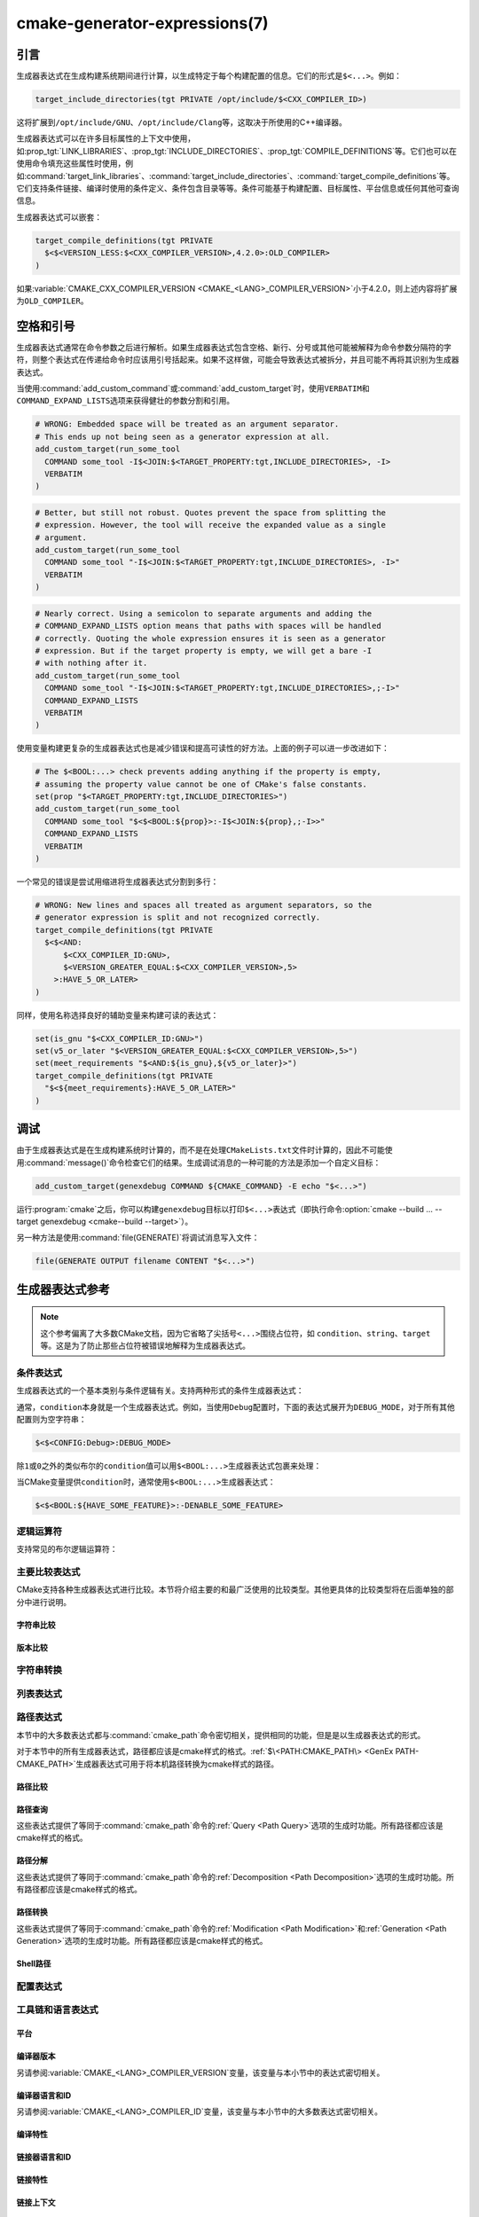 .. cmake-manual-description: CMake Generator Expressions

cmake-generator-expressions(7)
******************************

.. only:: html

   .. contents::

引言
============

生成器表达式在生成构建系统期间进行计算，以生成特定于每个构建配置的信息。它们的形式是\ ``$<...>``。例如：

.. code-block:: cmake

  target_include_directories(tgt PRIVATE /opt/include/$<CXX_COMPILER_ID>)

这将扩展到\ ``/opt/include/GNU``、\ ``/opt/include/Clang``\ 等，这取决于所使用的C++编译器。

生成器表达式可以在许多目标属性的上下文中使用，如\ :prop_tgt:`LINK_LIBRARIES`、\
:prop_tgt:`INCLUDE_DIRECTORIES`、:prop_tgt:`COMPILE_DEFINITIONS`\ 等。\
它们也可以在使用命令填充这些属性时使用，例如\ :command:`target_link_libraries`、\
:command:`target_include_directories`、:command:`target_compile_definitions`\ 等。\
它们支持条件链接、编译时使用的条件定义、条件包含目录等等。条件可能基于构建配置、目标属性、\
平台信息或任何其他可查询信息。

生成器表达式可以嵌套：

.. code-block:: cmake

  target_compile_definitions(tgt PRIVATE
    $<$<VERSION_LESS:$<CXX_COMPILER_VERSION>,4.2.0>:OLD_COMPILER>
  )

如果\ :variable:`CMAKE_CXX_COMPILER_VERSION <CMAKE_<LANG>_COMPILER_VERSION>`\ 小于4.2.0，\
则上述内容将扩展为\ ``OLD_COMPILER``。

空格和引号
======================

生成器表达式通常在命令参数之后进行解析。如果生成器表达式包含空格、新行、分号或其他可能被解释为命令参数分隔符的字符，\
则整个表达式在传递给命令时应该用引号括起来。如果不这样做，可能会导致表达式被拆分，并\
且可能不再将其识别为生成器表达式。

当使用\ :command:`add_custom_command`\ 或\ :command:`add_custom_target`\ 时，\
使用\ ``VERBATIM``\ 和\ ``COMMAND_EXPAND_LISTS``\ 选项来获得健壮的参数分割和引用。

.. code-block:: cmake

  # WRONG: Embedded space will be treated as an argument separator.
  # This ends up not being seen as a generator expression at all.
  add_custom_target(run_some_tool
    COMMAND some_tool -I$<JOIN:$<TARGET_PROPERTY:tgt,INCLUDE_DIRECTORIES>, -I>
    VERBATIM
  )

.. code-block:: cmake

  # Better, but still not robust. Quotes prevent the space from splitting the
  # expression. However, the tool will receive the expanded value as a single
  # argument.
  add_custom_target(run_some_tool
    COMMAND some_tool "-I$<JOIN:$<TARGET_PROPERTY:tgt,INCLUDE_DIRECTORIES>, -I>"
    VERBATIM
  )

.. code-block:: cmake

  # Nearly correct. Using a semicolon to separate arguments and adding the
  # COMMAND_EXPAND_LISTS option means that paths with spaces will be handled
  # correctly. Quoting the whole expression ensures it is seen as a generator
  # expression. But if the target property is empty, we will get a bare -I
  # with nothing after it.
  add_custom_target(run_some_tool
    COMMAND some_tool "-I$<JOIN:$<TARGET_PROPERTY:tgt,INCLUDE_DIRECTORIES>,;-I>"
    COMMAND_EXPAND_LISTS
    VERBATIM
  )

使用变量构建更复杂的生成器表达式也是减少错误和提高可读性的好方法。上面的例子可以进一步改进如下：

.. code-block:: cmake

  # The $<BOOL:...> check prevents adding anything if the property is empty,
  # assuming the property value cannot be one of CMake's false constants.
  set(prop "$<TARGET_PROPERTY:tgt,INCLUDE_DIRECTORIES>")
  add_custom_target(run_some_tool
    COMMAND some_tool "$<$<BOOL:${prop}>:-I$<JOIN:${prop},;-I>>"
    COMMAND_EXPAND_LISTS
    VERBATIM
  )

一个常见的错误是尝试用缩进将生成器表达式分割到多行：

.. code-block:: cmake

  # WRONG: New lines and spaces all treated as argument separators, so the
  # generator expression is split and not recognized correctly.
  target_compile_definitions(tgt PRIVATE
    $<$<AND:
        $<CXX_COMPILER_ID:GNU>,
        $<VERSION_GREATER_EQUAL:$<CXX_COMPILER_VERSION>,5>
      >:HAVE_5_OR_LATER>
  )

同样，使用名称选择良好的辅助变量来构建可读的表达式：

.. code-block:: cmake

  set(is_gnu "$<CXX_COMPILER_ID:GNU>")
  set(v5_or_later "$<VERSION_GREATER_EQUAL:$<CXX_COMPILER_VERSION>,5>")
  set(meet_requirements "$<AND:${is_gnu},${v5_or_later}>")
  target_compile_definitions(tgt PRIVATE
    "$<${meet_requirements}:HAVE_5_OR_LATER>"
  )

调试
=========

由于生成器表达式是在生成构建系统时计算的，而不是在处理\ ``CMakeLists.txt``\ 文件时计算的，\
因此不可能使用\ :command:`message()`\ 命令检查它们的结果。生成调试消息的一种可能的方法是添加一个自定义目标：

.. code-block:: cmake

  add_custom_target(genexdebug COMMAND ${CMAKE_COMMAND} -E echo "$<...>")

运行\ :program:`cmake`\ 之后，你可以构建\ ``genexdebug``\ 目标以打印\ ``$<...>``\
表达式（即执行命令\ :option:`cmake --build ... --target genexdebug <cmake--build --target>`）。

另一种方法是使用\ :command:`file(GENERATE)`\ 将调试消息写入文件：

.. code-block:: cmake

  file(GENERATE OUTPUT filename CONTENT "$<...>")

生成器表达式参考
==============================

.. note::

  这个参考偏离了大多数CMake文档，因为它省略了尖括号\ ``<...>``\ 围绕占位符，\
  如 ``condition``、\ ``string``、\ ``target``\ 等。这是为了防止那些占位符被错误地解释为生成器表达式。

.. _`Conditional Generator Expressions`:

条件表达式
-----------------------

生成器表达式的一个基本类别与条件逻辑有关。支持两种形式的条件生成器表达式：

.. genex:: $<condition:true_string>

  如果\ ``condition``\ 为\ ``1``，则返回\ ``true_string``；如果\ ``condition``\ 为 ``0``，\
  则返回空字符串。\ ``condition``\ 的任何其他值都会导致错误。

.. genex:: $<IF:condition,true_string,false_string>

  .. versionadded:: 3.8

  如果\ ``condition``\ 为\ ``1``，则返回\ ``true_string``；如果 ``condition`` 为 ``0``，\
  则返回\ ``false_string``。\ ``condition``\ 的任何其他值都会导致错误。

通常，\ ``condition``\ 本身就是一个生成器表达式。例如，当使用\ ``Debug``\ 配置时，\
下面的表达式展开为\ ``DEBUG_MODE``，对于所有其他配置则为空字符串：

.. code-block:: cmake

  $<$<CONFIG:Debug>:DEBUG_MODE>

除\ ``1``\ 或\ ``0``\ 之外的类似布尔的\ ``condition``\ 值可以用\ ``$<BOOL:...>``\
生成器表达式包裹来处理：

.. genex:: $<BOOL:string>

  将\ ``string``\ 转换为\ ``0``\ 或\ ``1``。如果以下任意一个为真，则计算为\ ``0``：

  * ``string``\ 是空的，
  * ``string``\ 不区分大小写，等价为\ ``0``、``FALSE``、``OFF``、``N``、``NO``、\
    ``IGNORE``\ 或\ ``NOTFOUND``，或
  * ``string``\ 以\ ``-NOTFOUND``\ 后缀结束（区分大小写）。

  否则等于\ ``1``。

当CMake变量提供\ ``condition``\ 时，通常使用\ ``$<BOOL:...>``\ 生成器表达式：

.. code-block:: cmake

  $<$<BOOL:${HAVE_SOME_FEATURE}>:-DENABLE_SOME_FEATURE>


.. _`Boolean Generator Expressions`:

逻辑运算符
-----------------

支持常见的布尔逻辑运算符：

.. genex:: $<AND:conditions>

  其中\ ``conditions``\ 是一个以逗号分隔的布尔表达式列表，所有这些表达式的值必须为\ ``1``\ 或\ ``0``。\
  如果所有条件都为\ ``1``，则整个表达式的值为\ ``1``。如果任何条件为\ ``0``，整个表达式的计算结果为\ ``0``。

.. genex:: $<OR:conditions>

  其中\ ``conditions``\ 是逗号分隔的布尔表达式列表。所有这些都必须等于\ ``1``\ 或\ ``0``。\
  如果至少有一个条件为\ ``1``，则整个表达式的值为\ ``1``。如果所有条件的值为\ ``0``，\
  则整个表达式的值为\ ``0``。

.. genex:: $<NOT:condition>

  ``condition``\ 必须为\ ``0``\ 或\ ``1``。如果\ ``condition``\ 为\ ``1``，\
  表达式的结果为\ ``0``，否则为\ ``1``。

.. _`Comparison Expressions`:

主要比较表达式
------------------------------

CMake支持各种生成器表达式进行比较。本节将介绍主要的和最广泛使用的比较类型。\
其他更具体的比较类型将在后面单独的部分中进行说明。

字符串比较
^^^^^^^^^^^^^^^^^^

.. genex:: $<STREQUAL:string1,string2>

  如果\ ``string1``\ 和\ ``string2``\ 相等，则为\ ``1``，否则为\ ``0``。比较是区分大小写的。\
  要进行不区分大小写的比较，请与\ :ref:`字符串转换生成器表达式 <String Transforming Generator Expressions>`\
  结合使用。例如，如果\ ``${foo}``\ 是\ ``BAR``、\ ``Bar``、\ ``bar``\ 等中的任意一个，\
  则下面的计算结果为\ ``1``。

  .. code-block:: cmake

    $<STREQUAL:$<UPPER_CASE:${foo}>,BAR>

.. genex:: $<EQUAL:value1,value2>

  如果\ ``value1``\ 和\ ``value2``\ 在数值上相等则为\ ``1``，否则为\ ``0``。

版本比较
^^^^^^^^^^^^^^^^^^^

.. genex:: $<VERSION_LESS:v1,v2>

  如果\ ``v1``\ 小于\ ``v2``，则为\ ``1``，否则为\ ``0``。

.. genex:: $<VERSION_GREATER:v1,v2>

  如果\ ``v1``\ 大于\ ``v2``\ 则为\ ``1``，否则为\ ``0``。

.. genex:: $<VERSION_EQUAL:v1,v2>

  如果\ ``v1``\ 和\ ``v2``\ 是同一个版本，则为\ ``1``，否则为\ ``0``。

.. genex:: $<VERSION_LESS_EQUAL:v1,v2>

  .. versionadded:: 3.7

  如果\ ``v1``\ 是小于等于\ ``v2``\ 的版本，则为\ ``1``，否则为\ ``0``。

.. genex:: $<VERSION_GREATER_EQUAL:v1,v2>

  .. versionadded:: 3.7

  如果\ ``v1``\ 是大于等于\ ``v2``\ 的版本，则为\ ``1``，否则为\ ``0``。

.. _`String Transforming Generator Expressions`:

字符串转换
----------------------

.. genex:: $<LOWER_CASE:string>

  转换为小写的\ ``string``\ 内容。

.. genex:: $<UPPER_CASE:string>

  转换为大写的\ ``string``\ 内容。

.. genex:: $<MAKE_C_IDENTIFIER:...>

  ``...``\ 的内容转换为C标识符。转换遵循与\ :command:`string(MAKE_C_IDENTIFIER)`\ 相同的行为。

列表表达式
----------------

.. genex:: $<IN_LIST:string,list>

  .. versionadded:: 3.12

  如果\ ``string``\ 是分号分隔\ ``list``\ 中的项，则为\ ``1``，否则为\ ``0``。\
  它使用区分大小写的比较。

.. genex:: $<JOIN:list,string>

  用插入在每个项之间的\ ``string``\ 内容连接列表。

.. genex:: $<REMOVE_DUPLICATES:list>

  .. versionadded:: 3.15

  删除给定\ ``list``\ 中的重复项。保留项的相对顺序，但如果遇到重复项，则只保留第一个实例。

.. genex:: $<FILTER:list,INCLUDE|EXCLUDE,regex>

  .. versionadded:: 3.15

  从\ ``list``\ 中包含或删除与正则表达式\ ``regex``\ 匹配的项。

路径表达式
----------------

本节中的大多数表达式都与\ :command:`cmake_path`\ 命令密切相关，提供相同的功能，\
但是是以生成器表达式的形式。

对于本节中的所有生成器表达式，路径都应该是cmake样式的格式。:ref:`$\<PATH:CMAKE_PATH\> <GenEx PATH-CMAKE_PATH>`\
生成器表达式可用于将本机路径转换为cmake样式的路径。

.. _GenEx Path Comparisons:

路径比较
^^^^^^^^^^^^^^^^

.. genex:: $<PATH_EQUAL:path1,path2>

  .. versionadded:: 3.24

  比较两个路径的词法表示。在任何路径上都不执行归一化。如果路径相等则返回\ ``1``，否则返回\ ``0``。

  有关更多细节，请参阅\ :ref:`cmake_path(COMPARE) <Path COMPARE>`。

.. _GenEx Path Queries:

路径查询
^^^^^^^^^^^^

这些表达式提供了等同于\ :command:`cmake_path`\ 命令的\ :ref:`Query <Path Query>`\
选项的生成时功能。所有路径都应该是cmake样式的格式。

.. genex:: $<PATH:HAS_*,path>

  .. versionadded:: 3.24

  如果存在特定的路径组件，则返回\ ``1``，否则返回\ ``0``。有关每个路径组件的含义，\
  请参阅\ :ref:`Path Structure And Terminology`。

  ::

    $<PATH:HAS_ROOT_NAME,path>
    $<PATH:HAS_ROOT_DIRECTORY,path>
    $<PATH:HAS_ROOT_PATH,path>
    $<PATH:HAS_FILENAME,path>
    $<PATH:HAS_EXTENSION,path>
    $<PATH:HAS_STEM,path>
    $<PATH:HAS_RELATIVE_PART,path>
    $<PATH:HAS_PARENT_PATH,path>

  注意以下特殊情况：

  * 对于\ ``HAS_ROOT_PATH``，只有当\ ``root-name``\ 或\ ``root-directory``\
    中至少有一个非空时，才会返回true结果。

  * 对于\ ``HAS_PARENT_PATH``，根目录也被认为有一个父目录，即它本身。\
    除非路径仅由\ :ref:`filename <FILENAME_DEF>`\ 组成，否则结果为真。

.. genex:: $<PATH:IS_ABSOLUTE,path>

  .. versionadded:: 3.24

  如果路径是\ :ref:`absolute <IS_ABSOLUTE>`\ 路径则返回\ ``1``，否则返回\ ``0``。

.. genex:: $<PATH:IS_RELATIVE,path>

  .. versionadded:: 3.24

  这将返回与\ ``IS_ABSOLUTE``\ 相反的结果。

.. genex:: $<PATH:IS_PREFIX[,NORMALIZE],path,input>

  .. versionadded:: 3.24

  如果\ ``path``\ 是\ ``input``\ 的前缀，则返回\ ``1``，否则返回\ ``0``。

  当指定\ ``NORMALIZE``\ 选项时，\ ``path``\ 和\ ``input``\ 在检查之前被\
  :ref:`normalized <Normalization>`。

.. _GenEx Path Decomposition:

路径分解
^^^^^^^^^^^^^^^^^^

这些表达式提供了等同于\ :command:`cmake_path`\ 命令的\ :ref:`Decomposition <Path Decomposition>`\
选项的生成时功能。所有路径都应该是cmake样式的格式。

.. genex:: $<PATH:GET_*,...>

  .. versionadded:: 3.24

  以下操作从路径中检索不同的组件或组件组。有关每个路径组件的含义，请参阅\ :ref:`Path Structure And Terminology`。

  ::

    $<PATH:GET_ROOT_NAME,path>
    $<PATH:GET_ROOT_DIRECTORY,path>
    $<PATH:GET_ROOT_PATH,path>
    $<PATH:GET_FILENAME,path>
    $<PATH:GET_EXTENSION[,LAST_ONLY],path>
    $<PATH:GET_STEM[,LAST_ONLY],path>
    $<PATH:GET_RELATIVE_PART,path>
    $<PATH:GET_PARENT_PATH,path>

  如果请求的组件不在路径中，则返回空字符串。

.. _GenEx Path Transformations:

路径转换
^^^^^^^^^^^^^^^^^^^^

这些表达式提供了等同于\ :command:`cmake_path`\ 命令的\ :ref:`Modification <Path Modification>`\
和\ :ref:`Generation <Path Generation>`\ 选项的生成时功能。所有路径都应该是cmake样式的格式。

.. _GenEx PATH-CMAKE_PATH:

.. genex:: $<PATH:CMAKE_PATH[,NORMALIZE],path>

  .. versionadded:: 3.24

  返回\ ``path``。如果\ ``path``\ 是原生路径，它将转换为带有正斜杠（\ ``/``\ ）的cmake样式的路径。\
  在Windows上，长文件名标记会被考虑在内。

  当指定\ ``NORMALIZE``\ 选项时，转换后将对路径进行\ :ref:`normalized
  <Normalization>`。

.. genex:: $<PATH:APPEND,path,input,...>

  .. versionadded:: 3.24

  返回以\ ``/``\ 作为\ ``directory-separator``\ 附加到\ ``path``\ 的所有\ ``input``\ 参数。\
  根据\ ``input``\ 的不同，\ ``path``\ 的值可能会被丢弃。

  请参阅\ :ref:`cmake_path(APPEND) <APPEND>`\ 了解更多详细信息。

.. genex:: $<PATH:REMOVE_FILENAME,path>

  .. versionadded:: 3.24

  返回删除了文件名组件（由\ ``$<PATH:GET_FILENAME>``\ 返回）的\ ``path``。删除之后，\
  任何尾随的\ ``directory-separator``\ （如果存在的话）都将保持不变。

  参见\ :ref:`cmake_path(REMOVE_FILENAME) <REMOVE_FILENAME>`\ 了解更多细节。

.. genex:: $<PATH:REPLACE_FILENAME,path,input>

  .. versionadded:: 3.24

  返回\ ``path``，其中文件组件被\ ``input``\ 替换。如果\ ``path``\ 没有文件名组件\
  （例如\ ``$<PATH:HAS_FILENAME>``\ 返回\ ``0``），\ ``path``\ 不变。

  参见\ :ref:`cmake_path(REPLACE_FILENAME) <REPLACE_FILENAME>`\ 了解更多细节。

.. genex:: $<PATH:REMOVE_EXTENSION[,LAST_ONLY],path>

  .. versionadded:: 3.24

  返回已删除\ :ref:`extension <EXTENSION_DEF>`\ 的\ ``path``，如果有的话。

  有关详细信息，请参阅\ :ref:`cmake_path(REMOVE_EXTENSION) <REMOVE_EXTENSION>`。

.. genex:: $<PATH:REPLACE_EXTENSION[,LAST_ONLY],path,input>

  .. versionadded:: 3.24

  返回\ ``path``，其中\ :ref:`extension <EXTENSION_DEF>`\ 替换为\ ``input``，\
  如果有的话。

  详细信息请参见\ :ref:`cmake_path(REPLACE_EXTENSION) <REPLACE_EXTENSION>`。

.. genex:: $<PATH:NORMAL_PATH,path>

  .. versionadded:: 3.24

  返回根据\ :ref:`Normalization`\ 中描述的步骤归一化的\ ``path``。

.. genex:: $<PATH:RELATIVE_PATH,path,base_directory>

  .. versionadded:: 3.24

  返回\ ``path``，修改后使其相对于\ ``base_directory``\ 参数。

  有关更多细节，请参阅\ :ref:`cmake_path(RELATIVE_PATH) <cmake_path-RELATIVE_PATH>`。

.. genex:: $<PATH:ABSOLUTE_PATH[,NORMALIZE],path,base_directory>

  .. versionadded:: 3.24

  返回绝对\ ``path``。如果\ ``path``\ 是一个相对路径（\ ``$<PATH:IS_RELATIVE>``\ 返回\ ``1``），\
  它将相对于\ ``base_directory``\ 参数指定的给定基目录进行计算。

  当指定\ ``NORMALIZE``\ 选项时，在路径计算之后对路径进行\ :ref:`normalized <Normalization>`。

  有关详细信息，请参阅\ :ref:`cmake_path(ABSOLUTE_PATH) <ABSOLUTE_PATH>`。

Shell路径
^^^^^^^^^^^

.. genex:: $<SHELL_PATH:...>

  .. versionadded:: 3.4

  ``...``\ 的内容转换为shell路径样式。例如，Windows shell中将斜杠转换为反斜杠，\
  MSYS shell将盘符转换为posix路径。\ ``...``\ 必须为绝对路径。

  .. versionadded:: 3.14
    ``...``\ 可以是一个以\ :ref:`以分号分隔的列表 <CMake Language Lists>`，\
    在这种情况下，每个路径都被单独转换，并且使用shell路径分隔符（\ ``:``\ 之于POSIX及\
    ``;``\ 之于Windows）。在CMake源代码中，请务必将包含此genex的参数括在双引号中，\
    以确保参数不被\ ``;``\ 隔开。

配置表达式
-------------------------

.. genex:: $<CONFIG>

  配置名称。使用此表达式代替已弃用的\ :genex:`CONFIGURATION`\ 生成器表达式。

.. genex:: $<CONFIG:cfgs>

  如果config是逗号分隔的列表\ ``cfgs``\ 中的任何一项，则为\ ``1``，否则为\ ``0``。\
  这是一个不区分大小写的比较。当在\ :prop_tgt:`IMPORTED`\ 目标的属性上计算\
  :prop_tgt:`MAP_IMPORTED_CONFIG_<CONFIG>`\ 中的映射时，此表达式也会考虑它。

  .. versionchanged:: 3.19
    可以为\ ``cfgs``\ 指定多种配置。CMake 3.18和更早的版本只接受单一配置。

.. genex:: $<OUTPUT_CONFIG:...>

  .. versionadded:: 3.20

  仅在\ :command:`add_custom_command`\ 和\ :command:`add_custom_target`\ 中作为参\
  数中的最外层生成器表达式有效。对于\ :generator:`Ninja Multi-Config`\ 生成器，生成器表达式在\
  ``...``\ 使用自定义命令的“输出配置”进行计算。使用其他生成器，\ ``...``\ 正常计算。

.. genex:: $<COMMAND_CONFIG:...>

  .. versionadded:: 3.20

  仅在\ :command:`add_custom_command`\ 和\ :command:`add_custom_target`\ 中作为参\
  数中的最外层生成器表达式有效。对于\ :generator:`Ninja Multi-Config`\ 生成器，生成器表达式在\
  ``...``\ 使用自定义命令的“命令配置”进行计算。使用其他生成器，\ ``...``\ 正常计算。

工具链和语言表达式
----------------------------------

平台
^^^^^^^^

.. genex:: $<PLATFORM_ID>

  当前系统的CMake平台标识。参考\ :variable:`CMAKE_SYSTEM_NAME`\ 变量。

.. genex:: $<PLATFORM_ID:platform_ids>

  如果CMake的平台id与逗号分隔的\ ``platform_ids``\ 列表中的任何一个项匹配，则为\ ``1``，\
  否则为\ ``0``。另请参阅\ :variable:`CMAKE_SYSTEM_NAME`\ 变量。

编译器版本
^^^^^^^^^^^^^^^^

另请参阅\ :variable:`CMAKE_<LANG>_COMPILER_VERSION`\ 变量，该变量与本小节中的表达式密切相关。

.. genex:: $<C_COMPILER_VERSION>

  使用的C编译器版本。

.. genex:: $<C_COMPILER_VERSION:version>

  如果C编译器的版本与\ ``version``\ 匹配，则为\ ``1``，否则为\ ``0``。

.. genex:: $<CXX_COMPILER_VERSION>

  使用的CXX编译器的版本。

.. genex:: $<CXX_COMPILER_VERSION:version>

  如果CXX编译器的版本与\ ``version``\ 匹配，则为\ ``1``，否则为\ ``0``。

.. genex:: $<CUDA_COMPILER_VERSION>

  .. versionadded:: 3.15

  使用的CUDA编译器的版本。

.. genex:: $<CUDA_COMPILER_VERSION:version>

  .. versionadded:: 3.15

  如果CUDA编译器的版本与\ ``version``\ 匹配，则为\ ``1``，否则为\ ``0``。

.. genex:: $<OBJC_COMPILER_VERSION>

  .. versionadded:: 3.16

  使用的OBJC编译器的版本。

.. genex:: $<OBJC_COMPILER_VERSION:version>

  .. versionadded:: 3.16

  如果OBJC编译器的版本与\ ``version``\ 匹配，则为\ ``1``，否则为\ ``0``。

.. genex:: $<OBJCXX_COMPILER_VERSION>

  .. versionadded:: 3.16

  使用的OBJCXX编译器的版本。

.. genex:: $<OBJCXX_COMPILER_VERSION:version>

  .. versionadded:: 3.16

  如果OBJCXX编译器的版本与\ ``version``\ 匹配，则为\ ``1``，否则为\ ``0``。

.. genex:: $<Fortran_COMPILER_VERSION>

  使用的Fortran编译器的版本。

.. genex:: $<Fortran_COMPILER_VERSION:version>

  如果Fortran编译器的版本与\ ``version``\ 匹配，则为\ ``1``，否则为\ ``0``。

.. genex:: $<HIP_COMPILER_VERSION>

  .. versionadded:: 3.21

  使用的HIP编译器的版本。

.. genex:: $<HIP_COMPILER_VERSION:version>

  .. versionadded:: 3.21

  如果HIP编译器的版本与\ ``version``\ 匹配，则为\ ``1``，否则为\ ``0``。

.. genex:: $<ISPC_COMPILER_VERSION>

  .. versionadded:: 3.19

  使用的ISPC编译器的版本。

.. genex:: $<ISPC_COMPILER_VERSION:version>

  .. versionadded:: 3.19

  如果ISPC编译器的版本与\ ``version``\ 匹配，则为\ ``1``，否则为\ ``0``。

编译器语言和ID
^^^^^^^^^^^^^^^^^^^^^^^^

另请参阅\ :variable:`CMAKE_<LANG>_COMPILER_ID`\ 变量，该变量与本小节中的大多数表达式密切相关。

.. genex:: $<C_COMPILER_ID>

  CMake使用的C编译器的id。

.. genex:: $<C_COMPILER_ID:compiler_ids>

  其中\ ``compiler_ids``\ 是一个逗号分隔的列表。如果CMake的C编译器id与\ ``compiler_ids``\
  中的任何一个条目匹配，则返回\ ``1``，否则为\ ``0``。

.. genex:: $<CXX_COMPILER_ID>

  CMake使用的CXX编译器的id。

.. genex:: $<CXX_COMPILER_ID:compiler_ids>

  其中\ ``compiler_ids``\ 是一个逗号分隔的列表。如果CMake的CXX编译器id与\ ``compiler_ids``\
  中的任何一个条目匹配，则返回\ ``1``，否则为\ ``0``。

.. genex:: $<CUDA_COMPILER_ID>

  .. versionadded:: 3.15

  CMake使用的CUDA编译器的id。

.. genex:: $<CUDA_COMPILER_ID:compiler_ids>

  .. versionadded:: 3.15

  其中\ ``compiler_ids``\ 是一个逗号分隔的列表。如果CMake的CUDA编译器id与\ ``compiler_ids``\
  中的任何一个条目匹配，则返回\ ``1``，否则为\ ``0``。

.. genex:: $<OBJC_COMPILER_ID>

  .. versionadded:: 3.16

  CMake使用的OBJC编译器的id。

.. genex:: $<OBJC_COMPILER_ID:compiler_ids>

  .. versionadded:: 3.16

  其中\ ``compiler_ids``\ 是一个逗号分隔的列表。如果CMake的Objective-C编译器id与\ ``compiler_ids``\
  中的任何一个条目匹配，则返回\ ``1``，否则为\ ``0``。

.. genex:: $<OBJCXX_COMPILER_ID>

  .. versionadded:: 3.16

  CMake使用的OBJCXX编译器的id。

.. genex:: $<OBJCXX_COMPILER_ID:compiler_ids>

  .. versionadded:: 3.16

  其中\ ``compiler_ids``\ 是一个逗号分隔的列表。如果CMake的Objective-C++编译器id与\ ``compiler_ids``\
  中的任何一个条目匹配，则返回\ ``1``，否则为\ ``0``。

.. genex:: $<Fortran_COMPILER_ID>

  CMake使用的Fortran编译器的id。

.. genex:: $<Fortran_COMPILER_ID:compiler_ids>

  其中\ ``compiler_ids``\ 是一个逗号分隔的列表。如果CMake的Fortran编译器id与\ ``compiler_ids``\
  中的任何一个条目匹配，则返回\ ``1``，否则为\ ``0``。

.. genex:: $<HIP_COMPILER_ID>

  .. versionadded:: 3.21

  CMake使用的HIP编译器的id。

.. genex:: $<HIP_COMPILER_ID:compiler_ids>

  .. versionadded:: 3.21

  其中\ ``compiler_ids``\ 是一个逗号分隔的列表。如果CMake的HIP编译器id与\ ``compiler_ids``\
  中的任何一个条目匹配，则返回\ ``1``，否则为\ ``0``。

.. genex:: $<ISPC_COMPILER_ID>

  .. versionadded:: 3.19

  CMake使用的ISPC编译器的id。

.. genex:: $<ISPC_COMPILER_ID:compiler_ids>

  .. versionadded:: 3.19

  其中\ ``compiler_ids``\ 是一个逗号分隔的列表。如果CMake的ISPC编译器id与\ ``compiler_ids``\
  中的任何一个条目匹配，则返回\ ``1``，否则为\ ``0``。

.. genex:: $<COMPILE_LANGUAGE>

  .. versionadded:: 3.3

  计算编译选项时源文件的编译语言。关于生成器表达式的可移植性，请参阅\
  :ref:`相关的布尔表达式 <Boolean COMPILE_LANGUAGE Generator Expression>`\ ``$<COMPILE_LANGUAGE:language>``。

.. _`Boolean COMPILE_LANGUAGE Generator Expression`:

.. genex:: $<COMPILE_LANGUAGE:languages>

  .. versionadded:: 3.3

  .. versionchanged:: 3.15
    可以为\ ``languages``\ 指定多种语言。CMake 3.14及更早版本只接受单一语言。

  当用于编译单元的语言与\ ``languages``\ 中任何以逗号分隔的条目匹配时，则为\ ``1``，\
  否则为\ ``0``。此表达式可用于指定编译选项、编译定义，并在目标中包含特定语言的源文件的目录。例如：

  .. code-block:: cmake

    add_executable(myapp main.cpp foo.c bar.cpp zot.cu)
    target_compile_options(myapp
      PRIVATE $<$<COMPILE_LANGUAGE:CXX>:-fno-exceptions>
    )
    target_compile_definitions(myapp
      PRIVATE $<$<COMPILE_LANGUAGE:CXX>:COMPILING_CXX>
              $<$<COMPILE_LANGUAGE:CUDA>:COMPILING_CUDA>
    )
    target_include_directories(myapp
      PRIVATE $<$<COMPILE_LANGUAGE:CXX,CUDA>:/opt/foo/headers>
    )

  这指定了仅用于C++的（编译器id检查省略）\ ``-fno-exceptions``\ 编译选项、\
  ``COMPILING_CXX``\ 编译定义和\ ``cxx_headers``\ 包含目录。它还为CUDA指定了\
  ``COMPILING_CUDA``\ 编译定义。

  注意，在\ :ref:`Visual Studio Generators`\ 和\ :generator:`Xcode`\ 中，\
  没有办法表示目标范围的编译定义，也没有办法分别包含\ ``C``\ 和\ ``CXX``\ 语言的目录。而且，\
  使用\ :ref:`Visual Studio Generators`，无法分别为\ ``C``\ 语言和\ ``CXX``\ 语言表\
  示目标范围的标志。在这些生成器下，C和C++源的表达式如果有任何C++源，将使用\ ``CXX``\ 求值，\
  否则使用\ ``C``\ 求值。一个解决方法是为每种源文件语言创建单独的库：

  .. code-block:: cmake

    add_library(myapp_c foo.c)
    add_library(myapp_cxx bar.cpp)
    target_compile_options(myapp_cxx PUBLIC -fno-exceptions)
    add_executable(myapp main.cpp)
    target_link_libraries(myapp myapp_c myapp_cxx)

.. genex:: $<COMPILE_LANG_AND_ID:language,compiler_ids>

  .. versionadded:: 3.15

  当编译单元使用的语言与\ ``language``\ 匹配，且\ ``language``\ 编译器的CMake的编译器id与\
  ``compiler_ids``\ 中任何一个以逗号分隔的条目匹配时，则为\ ``1``，否则为\ ``0``。这个表达式是\
  ``$<COMPILE_LANGUAGE:language>``\ 和\ ``$<LANG_COMPILER_ID:compiler_ids>``\
  组合的简写形式。此表达式可用于指定编译选项、编译定义，及目标中特定语言的源文件和编译\
  器组合的包含目录。例如：

  .. code-block:: cmake

    add_executable(myapp main.cpp foo.c bar.cpp zot.cu)
    target_compile_definitions(myapp
      PRIVATE $<$<COMPILE_LANG_AND_ID:CXX,AppleClang,Clang>:COMPILING_CXX_WITH_CLANG>
              $<$<COMPILE_LANG_AND_ID:CXX,Intel>:COMPILING_CXX_WITH_INTEL>
              $<$<COMPILE_LANG_AND_ID:C,Clang>:COMPILING_C_WITH_CLANG>
    )

  这指定了基于编译器id和编译语言的不同编译定义的使用。当Clang是CXX编译器时，这个例子将有一个\
  ``COMPILING_CXX_WITH_CLANG``\ 编译定义，当Intel是CXX编译器时，这个例子将有一个\
  ``COMPILING_CXX_WITH_INTEL``\ 编译定义。同样，当C编译器是Clang时，它只能看到\
  ``COMPILING_C_WITH_CLANG``\ 定义。

  如果没有\ ``COMPILE_LANG_AND_ID``\ 生成器表达式，相同的逻辑将表示为：

  .. code-block:: cmake

    target_compile_definitions(myapp
      PRIVATE $<$<AND:$<COMPILE_LANGUAGE:CXX>,$<CXX_COMPILER_ID:AppleClang,Clang>>:COMPILING_CXX_WITH_CLANG>
              $<$<AND:$<COMPILE_LANGUAGE:CXX>,$<CXX_COMPILER_ID:Intel>>:COMPILING_CXX_WITH_INTEL>
              $<$<AND:$<COMPILE_LANGUAGE:C>,$<C_COMPILER_ID:Clang>>:COMPILING_C_WITH_CLANG>
    )

编译特性
^^^^^^^^^^^^^^^^

.. genex:: $<COMPILE_FEATURES:features>

  .. versionadded:: 3.1

  其中\ ``features``\ 是一个逗号分隔的列表。如果'head'目标的所有\ ``features``\ 都可用，\
  则返回\ ``1``，否则返回\ ``0``。如果在计算目标的链接实现时使用此表达式，并且如果任何依赖\
  项传递性地增加了'head'目标所需的\ :prop_tgt:`C_STANDARD`\ 或\ :prop_tgt:`CXX_STANDARD`，\
  则会报告错误。有关编译特性的信息和支持的编译器列表，请参阅\ :manual:`cmake-compile-features(7)`\ 手册。

链接器语言和ID
^^^^^^^^^^^^^^^^^^^^^^

.. genex:: $<LINK_LANGUAGE>

  .. versionadded:: 3.18

  计算链接选项时，目标的链接语言。请参阅\ :ref:`相关的布尔表达式
  <Boolean LINK_LANGUAGE Generator Expression>` ``$<LINK_LANGUAGE:languages>``，\
  以了解该生成器表达式的可移植性。

  .. note::

    链接库属性不支持此生成器表达式，以避免由于这些属性的双重求值而产生的副作用。


.. _`Boolean LINK_LANGUAGE Generator Expression`:

.. genex:: $<LINK_LANGUAGE:languages>

  .. versionadded:: 3.18

  当用于链接步骤的语言匹配\ ``languages``\ 中任何以逗号分隔的条目时，则为\ ``1``，否则为\ ``0``。\
  此表达式可用于指定目标中特定语言的链接库、链接选项、链接目录和链接依赖项。例如：

  .. code-block:: cmake

    add_library(api_C ...)
    add_library(api_CXX ...)
    add_library(api INTERFACE)
    target_link_options(api   INTERFACE $<$<LINK_LANGUAGE:C>:-opt_c>
                                        $<$<LINK_LANGUAGE:CXX>:-opt_cxx>)
    target_link_libraries(api INTERFACE $<$<LINK_LANGUAGE:C>:api_C>
                                        $<$<LINK_LANGUAGE:CXX>:api_CXX>)

    add_executable(myapp1 main.c)
    target_link_options(myapp1 PRIVATE api)

    add_executable(myapp2 main.cpp)
    target_link_options(myapp2 PRIVATE api)

  这指定使用\ ``api``\ 目标来链接目标\ ``myapp1``\ 和\ ``myapp2``。实际上，\ ``myapp1``\
  将与目标\ ``api_C``\ 和选项\ ``-opt_c``\ 进行链接，因为它将使用\ ``C``\ 作为链接语言。\
  ``myapp2``\ 将使用\ ``api_CXX``\ 和选项\ ``-opt_cxx``\ 链接，因为\ ``CXX``\ 将是链接语言。

  .. _`Constraints LINK_LANGUAGE Generator Expression`:

  .. note::

    为了确定目标的链接语言，需要传递地收集将链接到它的所有目标。因此，对于链接库属性，\
    将进行双重计算。在第一次求值期间，\ ``$<LINK_LANGUAGE:..>``\ 表达式总是返回\ ``0``。\
    在第一次传递之后计算的链接语言将用于第二次传递。为了避免不一致，要求第二次传递不改变链接语言。\
    此外，为了避免意外的副作用，需要指定完整的实体作为\ ``$<LINK_LANGUAGE:..>``\ 表达式。例如：

    .. code-block:: cmake

      add_library(lib STATIC file.cxx)
      add_library(libother STATIC file.c)

      # bad usage
      add_executable(myapp1 main.c)
      target_link_libraries(myapp1 PRIVATE lib$<$<LINK_LANGUAGE:C>:other>)

      # correct usage
      add_executable(myapp2 main.c)
      target_link_libraries(myapp2 PRIVATE $<$<LINK_LANGUAGE:C>:libother>)

    在本例中，对于\ ``myapp1``，第一次传递将意外地确定链接语言是\ ``CXX``，\
    因为生成器表达式的计算将是一个空字符串，因此\ ``myapp1``\ 将依赖于\ ``C++``\ 的目标\
    ``lib``。相反，对于\ ``myapp2``，第一次评估将给出\ ``C``\ 作为链接语言，\
    因此第二次评估将正确地添加目标\ ``libother``\ 作为链接依赖项。

.. genex:: $<LINK_LANG_AND_ID:language,compiler_ids>

  .. versionadded:: 3.18

  当用于链接步骤的语言匹配\ ``language``\ 并且语言链接器的CMake编译器id匹配\
  ``compiler_ids``\ 中任何一个逗号分隔的条目时，则为\ ``1``，否则为\ ``0``。\
  该表达式是\ ``$<LINK_LANGUAGE:language>``\ 和\ ``$<LANG_COMPILER_ID:compiler_ids>``\
  组合的简写形式。此表达式可用于指定目标中特定语言和链接器组合的链接库、链接选项、链接目录和\
  链接依赖项。例如：

  .. code-block:: cmake

    add_library(libC_Clang ...)
    add_library(libCXX_Clang ...)
    add_library(libC_Intel ...)
    add_library(libCXX_Intel ...)

    add_executable(myapp main.c)
    if (CXX_CONFIG)
      target_sources(myapp PRIVATE file.cxx)
    endif()
    target_link_libraries(myapp
      PRIVATE $<$<LINK_LANG_AND_ID:CXX,Clang,AppleClang>:libCXX_Clang>
              $<$<LINK_LANG_AND_ID:C,Clang,AppleClang>:libC_Clang>
              $<$<LINK_LANG_AND_ID:CXX,Intel>:libCXX_Intel>
              $<$<LINK_LANG_AND_ID:C,Intel>:libC_Intel>)

  这指定了基于编译器id和链接语言的不同链接库的使用。当\ ``Clang``\ 或\ ``AppleClang``\ 是\
  ``CXX``\ 链接器时，这个例子将把目标\ ``libCXX_Intel``\ 作为链接依赖项，当\ ``Intel``\
  是\ ``CXX``\ 链接器时，将把目标\ ``libCXX_Intel``\ 作为链接依赖项。同样地，当\ ``C``\
  链接器是\ ``Clang``\ 或\ ``AppleClang``\ 时，目标\ ``libC_Clang``\ 将被添加为链接依\
  赖项，当\ ``Intel``\ 是\ ``C``\ 链接器时，目标\ ``libC_Intel``\ 将被添加为链接依赖项。

  有关使用此生成器表达式的约束，请参阅\ :ref:`相关的说明
  <Constraints LINK_LANGUAGE Generator Expression>`\
  ``$<LINK_LANGUAGE:language>``。

链接特性
^^^^^^^^^^^^^

.. genex:: $<LINK_LIBRARY:feature,library-list>

  .. versionadded:: 3.24

  指定一组要链接到目标的库，以及提供关于应该\ *如何*\ 链接它们的详细信息的\ ``feature``。例如：

  .. code-block:: cmake

    add_library(lib1 STATIC ...)
    add_library(lib2 ...)
    target_link_libraries(lib2 PRIVATE "$<LINK_LIBRARY:WHOLE_ARCHIVE,lib1>")

  这指定\ ``lib2``\ 应该链接到\ ``lib1``，并在这样做时使用\ ``WHOLE_ARCHIVE``\ 特性。

  特性名称区分大小写，只能包含字母、数字和下划线。所有大写的特性名称都保留给CMake自己的内置\
  特性。预定义的内置库特性包括：

  .. include:: ../variable/LINK_LIBRARY_PREDEFINED_FEATURES.txt

  内置和自定义库特性是根据以下变量定义的：

  * :variable:`CMAKE_<LANG>_LINK_LIBRARY_USING_<FEATURE>_SUPPORTED`
  * :variable:`CMAKE_<LANG>_LINK_LIBRARY_USING_<FEATURE>`
  * :variable:`CMAKE_LINK_LIBRARY_USING_<FEATURE>_SUPPORTED`
  * :variable:`CMAKE_LINK_LIBRARY_USING_<FEATURE>`

  用于每个变量的值是在创建目标的目录作用域的末尾设置的值。用法如下：

  1. 如果特定于语言的\ :variable:`CMAKE_<LANG>_LINK_LIBRARY_USING_<FEATURE>_SUPPORTED`\
     变量为真，则该\ ``feature``\ 必须由相应的\ :variable:`CMAKE_<LANG>_LINK_LIBRARY_USING_<FEATURE>`\
     变量定义。
  2. 如果不支持特定于语言的\ ``feature``\ ，则\ :variable:`CMAKE_LINK_LIBRARY_USING_<FEATURE>_SUPPORTED`\
     变量必须为真，并且该\ ``feature``\ 必须由相应的\ :variable:`CMAKE_LINK_LIBRARY_USING_<FEATURE>`\
     变量定义。

  应注意以下限制：

  * ``library-list``\ 可以指定CMake目标或库。任何\ :ref:`OBJECT <Object Libraries>`\
    或\ :ref:`INTERFACE <Interface Libraries>`\ 类型的CMake目标都将忽略表达式的特征方面，\
    而是以标准方式链接。

  * ``$<LINK_LIBRARY:...>``\ 生成器表达式只能用于指定链接库。实际上，这意味着它可以出现在\
    :prop_tgt:`LINK_LIBRARIES`、:prop_tgt:`INTERFACE_LINK_LIBRARIES`\ 和\
    :prop_tgt:`INTERFACE_LINK_LIBRARIES_DIRECT`\ 目标属性中，并在\
    :command:`target_link_libraries`\ 和\ :command:`link_libraries`\ 命令中指定。

  * 如果\ ``$<LINK_LIBRARY:...>``\ 生成器表达式出现在目标的\ :prop_tgt:`INTERFACE_LINK_LIBRARIES`\
    属性中，它将包含在由\ :command:`install(EXPORT)`\ 命令生成的导入目标中。使用此导入\
    的环境负责定义此表达式使用的链接特性。

  * 链接步骤中涉及的每个目标或库最多只能有一种库特性。一个特性的缺失也与所有其他特性不兼容。\
    例如：

    .. code-block:: cmake

      add_library(lib1 ...)
      add_library(lib2 ...)
      add_library(lib3 ...)

      # lib1 will be associated with feature1
      target_link_libraries(lib2 PUBLIC "$<LINK_LIBRARY:feature1,lib1>")

      # lib1 is being linked with no feature here. This conflicts with the
      # use of feature1 in the line above and would result in an error.
      target_link_libraries(lib3 PRIVATE lib1 lib2)

    如果不可能在整个构建过程中对给定的目标或库使用相同的特性，则可以使用\
    :prop_tgt:`LINK_LIBRARY_OVERRIDE`\ 和\ :prop_tgt:`LINK_LIBRARY_OVERRIDE_<LIBRARY>`\
    目标属性来解决此类不兼容性问题。

  * ``$<LINK_LIBRARY:...>``\ 生成器表达式不保证指定目标和库的列表将保持分组在一起。\
    要像GNU ``ld``\ 链接器所支持的那样管理\ ``--start-group``\ 和\ ``--end-group``\
    这样的构造，请使用\ :genex:`LINK_GROUP`\ 生成器表达式。

.. genex:: $<LINK_GROUP:feature,library-list>

  .. versionadded:: 3.24

  指定要链接到目标的库组，以及定义该组应如何链接的\ ``feature``。例如:

  .. code-block:: cmake

    add_library(lib1 STATIC ...)
    add_library(lib2 ...)
    target_link_libraries(lib2 PRIVATE "$<LINK_GROUP:RESCAN,lib1,external>")

  这指定\ ``lib2``\ 应该链接到\ ``lib1``\ 和\ ``external``\ 库，并且根据\ ``RESCAN``\
  特性的定义，这两个库都应该包含在链接器命令行中。

  特性名称区分大小写，只能包含字母、数字和下划线。所有大写的特性名称都保留给CMake自己的内置\
  特性。目前，只有一个预定义的内置组特性：

  .. include:: ../variable/LINK_GROUP_PREDEFINED_FEATURES.txt

  内置和自定义组功能是根据以下变量定义的：

  * :variable:`CMAKE_<LANG>_LINK_GROUP_USING_<FEATURE>_SUPPORTED`
  * :variable:`CMAKE_<LANG>_LINK_GROUP_USING_<FEATURE>`
  * :variable:`CMAKE_LINK_GROUP_USING_<FEATURE>_SUPPORTED`
  * :variable:`CMAKE_LINK_GROUP_USING_<FEATURE>`

  用于每个变量的值是在创建目标的目录作用域的末尾设置的值。用法如下：

  1. 如果特定于语言的\ :variable:`CMAKE_<LANG>_LINK_GROUP_USING_<FEATURE>_SUPPORTED`\
     变量为真，则该\ ``feature``\ 必须由相应的\ :variable:`CMAKE_<LANG>_LINK_GROUP_USING_<FEATURE>`\
     变量定义。
  2. 如果不支持特定于语言的 ``feature``，则\ :variable:`CMAKE_LINK_GROUP_USING_<FEATURE>_SUPPORTED`\
     变量必须为真，并且该\ ``feature``\ 必须由相应的\
     :variable:`CMAKE_LINK_GROUP_USING_<FEATURE>`\ 变量定义。

  ``LINK_GROUP``\ 生成器表达式与\ :genex:`LINK_LIBRARY`\ 生成器表达式兼容。可以使用\
  :genex:`LINK_LIBRARY`\ 生成器表达式指定组中涉及的库。

  链接步骤中涉及的每个目标或外部库都可以是多个组的一部分，但前提是所有涉及的组都指定了相同的\
  ``feature``。这样的组不会在链接器命令行上被合并，单独的组仍然会被保留。禁止为相同的目标\
  或库混合不同的组特征。

  .. code-block:: cmake

    add_library(lib1 ...)
    add_library(lib2 ...)
    add_library(lib3 ...)
    add_library(lib4 ...)
    add_library(lib5 ...)

    target_link_libraries(lib3 PUBLIC  "$<LINK_GROUP:feature1,lib1,lib2>")
    target_link_libraries(lib4 PRIVATE "$<LINK_GROUP:feature1,lib1,lib3>")
    # lib4 will be linked with the groups {lib1,lib2} and {lib1,lib3}.
    # Both groups specify the same feature, so this is fine.

    target_link_libraries(lib5 PRIVATE "$<LINK_GROUP:feature2,lib1,lib3>")
    # An error will be raised here because both lib1 and lib3 are part of two
    # groups with different features.

  当目标或外部库作为组的一部分参与链接步骤，同时又不属于任何组时，任何出现的非组链接项都将被\
  它所属的组替换。

  .. code-block:: cmake

    add_library(lib1 ...)
    add_library(lib2 ...)
    add_library(lib3 ...)
    add_library(lib4 ...)

    target_link_libraries(lib3 PUBLIC lib1)

    target_link_libraries(lib4 PRIVATE lib3 "$<LINK_GROUP:feature1,lib1,lib2>")
    # lib4 will only be linked with lib3 and the group {lib1,lib2}

  因为\ ``lib1``\ 是为\ ``lib4``\ 定义的组的一部分，所以这个组将应用回对\ ``lib3``\ 使用\
  ``lib1``。最终结果就像\ ``lib3``\ 的链接关系被指定为：

  .. code-block:: cmake

    target_link_libraries(lib3 PUBLIC "$<LINK_GROUP:feature1,lib1,lib2>")

  注意，组相对于非组链接项的优先级可能导致组之间的循环依赖关系。如果发生这种情况，将引发致命\
  错误，因为不允许组使用循环依赖项。

  .. code-block:: cmake

    add_library(lib1A ...)
    add_library(lib1B ...)
    add_library(lib2A ...)
    add_library(lib2B ...)
    add_library(lib3 ...)

    # Non-group linking relationships, these are non-circular so far
    target_link_libraries(lib1A PUBLIC lib2A)
    target_link_libraries(lib2B PUBLIC lib1B)

    # The addition of these groups creates circular dependencies
    target_link_libraries(lib3 PRIVATE
      "$<LINK_GROUP:feat,lib1A,lib1B>"
      "$<LINK_GROUP:feat,lib2A,lib2B>"
    )

  由于为\ ``lib3``\ 定义了组，\ ``lib1A``\ 和\ ``lib2B``\ 的链接关系有效地扩展为等价的：

  .. code-block:: cmake

    target_link_libraries(lib1A PUBLIC "$<LINK_GROUP:feat,lib2A,lib2B>")
    target_link_libraries(lib2B PUBLIC "$<LINK_GROUP:feat,lib1A,lib1B>")

  这在组之间创建了一个循环依赖：\ ``lib1A --> lib2B --> lib1A``。

  还应注意以下限制：

  * ``library-list``\ 可以指定CMake目标或库。任何\ :ref:`OBJECT <Object Libraries>`\
    或\ :ref:`INTERFACE <Interface Libraries>`\ 类型的CMake目标都将忽略表达式的特征方面，\
    而是以标准方式链接。

  * ``$<LINK_GROUP:...>``\ 生成器表达式只能用于指定链接库。实际上，这意味着它可以出现在\
    :prop_tgt:`LINK_LIBRARIES`、:prop_tgt:`INTERFACE_LINK_LIBRARIES`\ 和\
    :prop_tgt:`INTERFACE_LINK_LIBRARIES_DIRECT`\ 目标属性中，并在\
    :command:`target_link_libraries`\ 和\ :command:`link_libraries`\ 命令中指定。

  * 如果\ ``$<LINK_GROUP:...>``\ 生成器表达式出现在目标的\ :prop_tgt:`INTERFACE_LINK_LIBRARIES`\
    属性中，它将包含在由\ :command:`install(EXPORT)`\ 命令生成的导入目标中。使用此导入\
    的环境负责定义此表达式使用的链接特性。

链接上下文
^^^^^^^^^^^^

.. genex:: $<LINK_ONLY:...>

  .. versionadded:: 3.1

  ``...``\ 的内容，但在收集传递\ :ref:`Target Usage Requirements`\ 时除外，在这种情况下，\
  它是空字符串。这用于\ :prop_tgt:`INTERFACE_LINK_LIBRARIES`\ 目标属性中，通常通过\
  :command:`target_link_libraries`\ 命令填充，以指定私有链接依赖关系，而不需要其他使用要求。

  .. versionadded:: 3.24
    ``LINK_ONLY``\ 也可以在\ :prop_tgt:`LINK_LIBRARIES`\ 目标属性中使用。参见策略\
    :policy:`CMP0131`。

.. genex:: $<DEVICE_LINK:list>

  .. versionadded:: 3.18

  如果是设备链接步骤，则返回列表，否则返回空列表。设备链接步骤由\ :prop_tgt:`CUDA_SEPARABLE_COMPILATION`\
  和\ :prop_tgt:`CUDA_RESOLVE_DEVICE_SYMBOLS`\ 属性和策略\ :policy:`CMP0105`\ 控制。\
  此表达式只能用于指定链接选项。

.. genex:: $<HOST_LINK:list>

  .. versionadded:: 3.18

  如果是普通的链接步骤，则返回列表，否则返回空列表。当还涉及到设备链接步骤时，此表达式相当有用\
  （请参阅\ :genex:`$<DEVICE_LINK:list>`\ 生成器表达式）。此表达式只能用于指定链接选项。


.. _`Target-Dependent Queries`:

依赖于目标的表达式
----------------------------

这些查询引用目标\ ``tgt``。除非另有说明，这可以是任何运行时工件，即：

* 由\ :command:`add_executable`\ 创建的可执行目标。
* 由\ :command:`add_library`\ 创建的共享库目标（\ ``.so``、\ ``.dll``\ 而不是他们的\ ``.lib``\ 导入库）。
* 由\ :command:`add_library`\ 创建的静态库目标。

在下文中，短语“\ ``tgt``\ 文件名”指的是\ ``tgt``\ 二进制文件的名称。这必须与短语“目标名称”\
区别开来，后者只是字符串\ ``tgt``。

.. genex:: $<TARGET_EXISTS:tgt>

  .. versionadded:: 3.12

  如果\ ``tgt``\ 作为CMake目标存在，则为\ ``1``，否则为\ ``0``。

.. genex:: $<TARGET_NAME_IF_EXISTS:tgt>

  .. versionadded:: 3.12

  如果目标存在，则目标名\ ``tgt``，否则为空字符串。

  请注意，\ ``tgt``\ 并没有作为计算该表达式的目标的依赖项添加。

.. genex:: $<TARGET_NAME:...>

  标志着\ ``...``\ 作为目标的名字。如果将目标导出到多个依赖的导出集，这是必需的。\ ``...``\
  必须是目标的字面名称，它不能包含生成器表达式。

.. genex:: $<TARGET_PROPERTY:tgt,prop>

  目标\ ``tgt``\ 上的属性\ ``prop``\ 的值。

  请注意，\ ``tgt``\ 并没有作为计算该表达式的目标的依赖项添加。

  .. versionchanged:: 3.26
    当在评估\ :ref:`Target Usage Requirements`\ 期间遇到时，通常是在\ ``INTERFACE_*``\
    目标属性中，在指定需求的目标的目录中查找\ ``tgt``\ 名称，而不是在计算表达式的消费目\
    标的目录中。

.. genex:: $<TARGET_PROPERTY:prop>

  属性\ ``prop``\ 在表达式被求值的目标上的值。注意，对于\ :ref:`Target Usage Requirements`\
  中的生成器表达式，这是消费目标，而不是指定需求的目标。

.. genex:: $<TARGET_OBJECTS:tgt>

  .. versionadded:: 3.1

  生成\ ``tgt``\ 产生的对象列表。这通常用于\ :ref:`object library <Object Libraries>`\
  目标

.. genex:: $<TARGET_POLICY:policy>

  如果创建'head'目标时策略为\ ``policy``，则为\ ``1``，否则为\ ``0``。如果没有设置\
  ``policy``，则会发出策略的警告消息。此生成器表达式仅适用于策略的一个子集。

.. genex:: $<TARGET_FILE:tgt>

  ``tgt``\ 二进制文件的完整路径。

  请注意，\ ``tgt``\ 并不是作为计算该表达式的目标的依赖项添加的，除非该表达式在\
  :command:`add_custom_command`\ 或\ :command:`add_custom_target`\ 中使用。

.. genex:: $<TARGET_FILE_BASE_NAME:tgt>

  .. versionadded:: 3.15

  ``tgt``\ 的基本名称，即不带前缀和后缀的\ ``$<TARGET_FILE_NAME:tgt>``。例如，如果\
  ``tgt``\ 文件名是\ ``libbase.so``，基名是\ ``base``。

  另请参阅\ :prop_tgt:`OUTPUT_NAME`、\ :prop_tgt:`ARCHIVE_OUTPUT_NAME`、\
  :prop_tgt:`LIBRARY_OUTPUT_NAME`\ 和\ :prop_tgt:`RUNTIME_OUTPUT_NAME`\ 目标属性\
  及其特定于配置的变体\ :prop_tgt:`OUTPUT_NAME_<CONFIG>`、\ :prop_tgt:`ARCHIVE_OUTPUT_NAME_<CONFIG>`、\
  :prop_tgt:`LIBRARY_OUTPUT_NAME_<CONFIG>`\ 和\ :prop_tgt:`RUNTIME_OUTPUT_NAME_<CONFIG>`。

  也可以考虑\ :prop_tgt:`<CONFIG>_POSTFIX`\ 和\ :prop_tgt:`DEBUG_POSTFIX`\ 目标属性。

  请注意，\ ``tgt``\ 并没有作为计算该表达式的目标的依赖项添加。

.. genex:: $<TARGET_FILE_PREFIX:tgt>

  .. versionadded:: 3.15

  ``tgt``\ 文件名的前缀（例如\ ``lib``）。

  请参见\ :prop_tgt:`PREFIX`\ 目标属性。

  请注意，\ ``tgt``\ 并没有作为计算该表达式的目标的依赖项添加。

.. genex:: $<TARGET_FILE_SUFFIX:tgt>

  .. versionadded:: 3.15

  ``tgt``\ 文件名的后缀（扩展名如\ ``.so``\ 或\ ``.exe``）。

  请参见\ :prop_tgt:`SUFFIX`\ 目标属性。

  请注意，\ ``tgt``\ 并没有作为计算该表达式的目标的依赖项添加。

.. genex:: $<TARGET_FILE_NAME:tgt>

  ``tgt``\ 文件名。

  请注意，\ ``tgt``\ 并没有作为计算该表达式的目标的依赖项添加（请参阅策略\ :policy:`CMP0112`）。

.. genex:: $<TARGET_FILE_DIR:tgt>

  ``tgt``\ 二进制文件的目录。

  请注意，\ ``tgt``\ 并没有作为计算该表达式的目标的依赖项添加（请参阅策略\ :policy:`CMP0112`）。

.. genex:: $<TARGET_LINKER_FILE:tgt>

  链接到\ ``tgt``\ 目标时使用的文件。这通常是\ ``tgt``\ 表示的库（\ ``.a``、\ ``.lib``、\
  ``.so``），但对于DLL平台上的共享库，它将是与DLL关联的\ ``.lib``\ 导入库。

.. genex:: $<TARGET_LINKER_FILE_BASE_NAME:tgt>

  .. versionadded:: 3.15

  用于链接目标\ ``tgt``\ 的基本文件名，例如\ ``$<TARGET_LINKER_FILE_NAME:tgt>``，\
  不带前缀和后缀。例如，目标文件名为\ ``libbase.a``，基本名称为\ ``base``。

  另请参阅\ :prop_tgt:`OUTPUT_NAME`、\ :prop_tgt:`ARCHIVE_OUTPUT_NAME`\
  和\ :prop_tgt:`LIBRARY_OUTPUT_NAME`\ 目标属性及其特定于配置的变体\
  :prop_tgt:`OUTPUT_NAME_<CONFIG>`、:prop_tgt:`ARCHIVE_OUTPUT_NAME_<CONFIG>`\
  和\ :prop_tgt:`LIBRARY_OUTPUT_NAME_<CONFIG>`。

  也可以考虑\ :prop_tgt:`<CONFIG>_POSTFIX`\ 和\ :prop_tgt:`DEBUG_POSTFIX`\ 目标属性。

  请注意，\ ``tgt``\ 并没有作为计算该表达式的目标的依赖项添加。

.. genex:: $<TARGET_LINKER_FILE_PREFIX:tgt>

  .. versionadded:: 3.15

  用于链接目标\ ``tgt``\ 的文件前缀。

  另请参阅\ :prop_tgt:`PREFIX`\ 和\ :prop_tgt:`IMPORT_PREFIX`\ 目标属性。

  请注意，\ ``tgt``\ 并没有作为计算该表达式的目标的依赖项添加。

.. genex:: $<TARGET_LINKER_FILE_SUFFIX:tgt>

  .. versionadded:: 3.15

  用于链接的文件后缀，其中\ ``tgt``\ 是目标的名称。

  后缀对应于文件扩展名（例如".so"或".lib"）。

  另请参阅\ :prop_tgt:`SUFFIX`\ 和\ :prop_tgt:`IMPORT_SUFFIX`\ 目标属性。

  请注意，\ ``tgt``\ 并没有作为计算该表达式的目标的依赖项添加。

.. genex:: $<TARGET_LINKER_FILE_NAME:tgt>

  用于链接目标\ ``tgt``\ 的文件名。

  请注意，\ ``tgt``\ 并没有作为计算该表达式的目标的依赖项添加（请参阅策略\ :policy:`CMP0112`）。

.. genex:: $<TARGET_LINKER_FILE_DIR:tgt>

  用于链接目标\ ``tgt``\ 的文件目录。

  请注意，\ ``tgt``\ 并没有作为计算该表达式的目标的依赖项添加（请参阅策略\ :policy:`CMP0112`）。

.. genex:: $<TARGET_SONAME_FILE:tgt>

  带有soname（\ ``.so.3``）的文件，其中\ ``tgt``\ 是目标的名称。
.. genex:: $<TARGET_SONAME_FILE_NAME:tgt>

  带有soname（\ ``.so.3``）的文件名。

  请注意，\ ``tgt``\ 并没有作为计算该表达式的目标的依赖项添加（请参阅策略\ :policy:`CMP0112`）。

.. genex:: $<TARGET_SONAME_FILE_DIR:tgt>

  使用soname（\ ``.so.3``）的目录。

  请注意，\ ``tgt``\ 并没有作为计算该表达式的目标的依赖项添加（请参阅策略\ :policy:`CMP0112`）。

.. genex:: $<TARGET_PDB_FILE:tgt>

  .. versionadded:: 3.1

  链接器生成的程序数据库文件（.pdb）的完整路径，其中\ ``tgt``\ 是目标的名称。

  另请参阅\ :prop_tgt:`PDB_NAME`\ 和\ :prop_tgt:`PDB_OUTPUT_DIRECTORY`\ 目标属性及\
  其特定于配置的变体\ :prop_tgt:`PDB_NAME_<CONFIG>`\ 和\ :prop_tgt:`PDB_OUTPUT_DIRECTORY_<CONFIG>`。

.. genex:: $<TARGET_PDB_FILE_BASE_NAME:tgt>

  .. versionadded:: 3.15

  链接器生成的程序数据库文件（.pdb）的基本名称，其中\ ``tgt``\ 是目标的名称。

  基本名称对应于不带前缀和后缀的目标PDB文件名（参见\ ``$<TARGET_PDB_FILE_NAME:tgt>``）。\
  例如，如果目标文件名是\ ``base.pdb``，基本名称为\ ``base``。

  另请参阅\ :prop_tgt:`PDB_NAME`\ 目标属性及其特定于配置的变体\ :prop_tgt:`PDB_NAME_<CONFIG>`。

  也可以考虑\ :prop_tgt:`<CONFIG>_POSTFIX`\ 和\ :prop_tgt:`DEBUG_POSTFIX`\ 目标属性。

  请注意，\ ``tgt``\ 并没有作为计算该表达式的目标的依赖项添加。

.. genex:: $<TARGET_PDB_FILE_NAME:tgt>

  .. versionadded:: 3.1

  链接器生成的程序数据库文件（.pdb）的名称。

  请注意，\ ``tgt``\ 并没有作为计算该表达式的目标的依赖项添加（请参阅策略\ :policy:`CMP0112`）。

.. genex:: $<TARGET_PDB_FILE_DIR:tgt>

  .. versionadded:: 3.1

  链接器生成的程序数据库文件（.pdb）的目录。

  请注意，\ ``tgt``\ 并没有作为计算该表达式的目标的依赖项添加（请参阅策略\ :policy:`CMP0112`）。

.. genex:: $<TARGET_BUNDLE_DIR:tgt>

  .. versionadded:: 3.9

  bundle目录的完整路径（\ ``/path/to/my.app``、\ ``/path/to/my.framework``\ 或者\
  ``/path/to/my.bundle``），其中\ ``tgt``\ 是目标的名称。

  请注意，\ ``tgt``\ 并没有作为计算该表达式的目标的依赖项添加（请参阅策略\ :policy:`CMP0112`）。

.. genex:: $<TARGET_BUNDLE_DIR_NAME:tgt>

  .. versionadded:: 3.24

  bundle目录的名称（\ ``my.app``、\ ``my.framework``\ 或者\ ``my.bundle``），其中\
  ``tgt``\ 是目标的名称。

  请注意，\ ``tgt``\ 并没有作为计算该表达式的目标的依赖项添加（请参阅策略\ :policy:`CMP0112`）。

.. genex:: $<TARGET_BUNDLE_CONTENT_DIR:tgt>

  .. versionadded:: 3.9

  bundle内容目录的完整路径，其中\ ``tgt``\ 是目标的名称。对于macOS SDK，它指向\
  ``/path/to/my.app/Contents``、\ ``/path/to/my.framework``\ 或\
  ``/path/to/my.bundle/Contents``。对于所有其他SDK（例如iOS），它指向\
  ``/path/to/my.app``、\ ``/path/to/my.framework``\ 或\ ``/path/to/my.bundle`` ，\
  因为它们的扁平bundle结构。

  请注意，\ ``tgt``\ 并没有作为计算该表达式的目标的依赖项添加（请参阅策略\ :policy:`CMP0112`）。

.. genex:: $<TARGET_RUNTIME_DLLS:tgt>

  .. versionadded:: 3.21

  目标在运行时依赖的DLL列表。这是由目标的传递依赖项中所有 ``SHARED`` 目标的位置决定的。\
  在可执行文件、\ ``SHARED``\ 库和\ ``MODULE``\ 库以外的目标上使用此生成器表达式是错误的。\
  **在非dll平台上，这个表达式总是求值为空字符串**。

  可以使用\ :option:`cmake -E copy -t <cmake-E copy>`\
  命令将目标所依赖的所有DLL复制到\ ``POST_BUILD``\ 自定义命令的输出目录中。例如：

  .. code-block:: cmake

    find_package(foo CONFIG REQUIRED) # package generated by install(EXPORT)

    add_executable(exe main.c)
    target_link_libraries(exe PRIVATE foo::foo foo::bar)
    add_custom_command(TARGET exe POST_BUILD
      COMMAND ${CMAKE_COMMAND} -E copy -t $<TARGET_FILE_DIR:exe> $<TARGET_RUNTIME_DLLS:exe>
      COMMAND_EXPAND_LISTS
    )

  .. note::

    :ref:`Imported Targets`\ 的目标只有在知道其\ ``.dll``\ 文件的位置时才会被支持。\
    导入的\ ``SHARED``\ 库必须将\ :prop_tgt:`IMPORTED_LOCATION`\ 设置为其\ ``.dll``\
    文件。有关详细信息，请参阅\ :ref:`add_library imported libraries <add_library imported libraries>`\
    部分。许多查找模块生成\ ``UNKNOWN``\ 类型的导入目标，因此将被忽略。

在支持运行时路径（\ ``RPATH``\ ）的平台上，请参考\ :prop_tgt:`INSTALL_RPATH`\ 目标属性。\
在Apple平台上，请参考\ :prop_tgt:`INSTALL_NAME_DIR`\ 目标属性。

导出和安装表达式
------------------------------

.. genex:: $<INSTALL_INTERFACE:...>

  ``...``\ 的内容当使用\ :command:`install(EXPORT)`\ 导出属性时，否则为空。

.. genex:: $<BUILD_INTERFACE:...>

  当使用\ :command:`export`\ 导出属性时的\ ``...``\ 内容，或者当目标被同一构建系统中的另一个目标使用时。否则展开为空字符串。

.. genex:: $<BUILD_LOCAL_INTERFACE:...>

  .. versionadded:: 3.26

  ``...``\ 的内容当目标被同一构建系统中的另一个目标使用时。否则展开为空字符串。

.. genex:: $<INSTALL_PREFIX>

  当通过\ :command:`install(EXPORT)`\ 导出目标时，或在\ :prop_tgt:`INSTALL_NAME_DIR`\
  属性或\ :command:`install(RUNTIME_DEPENDENCY_SET)`\ 的\ ``INSTALL_NAME_DIR``\
  参数中求值时，安装前缀的内容，否则为空。

多层次表达式求值
---------------------------------

.. genex:: $<GENEX_EVAL:expr>

  .. versionadded:: 3.12

  在当前上下文中作为生成器表达式计算的\ ``expr``\ 的内容。这允许使用生成器表达式，\
  其计算结果本身就是生成器表达式。

.. genex:: $<TARGET_GENEX_EVAL:tgt,expr>

  .. versionadded:: 3.12

  ``expr``\ 的内容在\ ``tgt``\ 目标的上下文中作为生成器表达式计算。这允许使用本身包含生成\
  器表达式的自定义目标属性。

  当你希望管理支持生成器表达式的自定义属性时，具有计算生成器表达式的功能非常有用。例如：

  .. code-block:: cmake

    add_library(foo ...)

    set_property(TARGET foo PROPERTY
      CUSTOM_KEYS $<$<CONFIG:DEBUG>:FOO_EXTRA_THINGS>
    )

    add_custom_target(printFooKeys
      COMMAND ${CMAKE_COMMAND} -E echo $<TARGET_PROPERTY:foo,CUSTOM_KEYS>
    )

  ``printFooKeys``\ 自定义命令的简单实现是错误的，因为\ ``CUSTOM_KEYS``\ 目标属性没有被计算，\
  并且内容按原样传递（即\ ``$<$<CONFIG:DEBUG>:FOO_EXTRA_THINGS>``）。

  为了得到预期的结果（例如，如果config是\ ``Debug``，则\ ``FOO_EXTRA_THINGS``），\
  需要计算\ ``$<TARGET_PROPERTY:foo,CUSTOM_KEYS>``\ 的输出：

  .. code-block:: cmake

    add_custom_target(printFooKeys
      COMMAND ${CMAKE_COMMAND} -E
        echo $<TARGET_GENEX_EVAL:foo,$<TARGET_PROPERTY:foo,CUSTOM_KEYS>>
    )

转义字符
------------------

这些表达式求值为特定的字符串字面量。使用它们来代替实际的字符串字面量，以防止它们具有特殊的含义。

.. genex:: $<ANGLE-R>

  一个\ ``>``\ 字面量。例如，用于比较包含\ ``>``\ 的字符串。

.. genex:: $<COMMA>

  一个\ ``,``\ 字面量。用于比较包含\ ``,``\ 的字符串。

.. genex:: $<SEMICOLON>

  一个\ ``;``\ 字面量。用于防止\ ``;``\ 对参数进行列表扩展。

弃用表达式
----------------------

.. genex:: $<CONFIGURATION>

  配置名称。CMake 3.0后已弃用。用\ :genex:`CONFIG`\ 代替。
